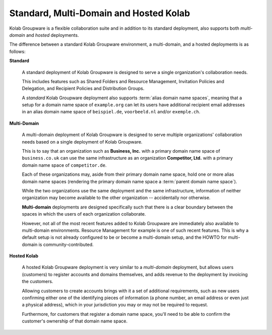 .. _article-standard-multi-domain-and-hosted-kolab:

=======================================
Standard, Multi-Domain and Hosted Kolab
=======================================

Kolab Groupware is a flexible collaboration suite and in addition to
its standard deployment, also supports both *multi-domain* and *hosted*
deployments.

The difference between a standard Kolab Groupware environment, a
multi-domain, and a hosted deployments is as follows:

**Standard**

    A standard deployment of Kolab Groupware is designed to serve a
    single organization's collaboration needs.

    This includes features such as Shared Folders and Resource
    Management, Invitation Policies and Delegation, and Recipient
    Policies and Distribution Groups.

    A *standard* Kolab Groupware deployment also supports
    :term:`alias domain name spaces`, meaning that a setup for a
    domain name space of ``example.org`` can let its users have
    additional recipient email addresses in an alias domain name space
    of ``beispiel.de``, ``voorbeeld.nl`` and/or ``exemple.ch``.

**Multi-Domain**

    A multi-domain deployment of Kolab Groupware is designed to serve
    multiple organizations' collaboration needs based on a single
    deployment of Kolab Groupware.

    This is to say that an organization such as **Business, Inc.** with
    a primary domain name space of ``business.co.uk`` can use the same
    infrastructure as an organization **Competitor, Ltd.** with a
    primary domain name space of ``competitor.de``.

    Each of these organizations may, aside from their primary domain
    name space, hold one or more alias domain name spaces (rendering
    the primary domain name space a :term:`parent domain name space`).

    While the two organizations use the same deployment and the same
    infrastructure, information of neither organization may become
    available to the other organization -- accidentally nor otherwise.

    **Multi-domain** deployments are designed specifically such that
    there is a clear boundary between the spaces in which the users of
    each organization collaborate.

    However, not all of the most recent features added to Kolab
    Groupware are immediately also available to multi-domain
    environments. Resource Management for example is one of such recent
    features. This is why a default setup is not already configured to
    be or become a multi-domain setup, and the HOWTO for multi-domain
    is community-contributed.

**Hosted Kolab**

    A hosted Kolab Groupware deployment is very similar to a
    *multi-domain* deployment, but allows users (customers) to register
    accounts and domains themselves, and adds revenue to the deployment
    by invoicing the customers.

    Allowing customers to create accounts brings with it a set of
    additional requirements, such as new users confirming either one of
    the identifying pieces of information (a phone number, an email
    address or even just a physical address), which in your
    jurisdiction you may or may not be required to request.

    Furthermore, for customers that register a domain name space,
    you'll need to be able to confirm the customer's ownership of that
    domain name space.
